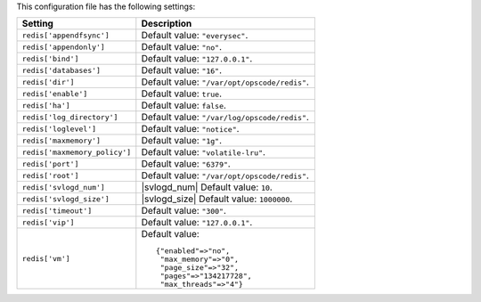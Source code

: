 .. The contents of this file are included in multiple topics.
.. This file should not be changed in a way that hinders its ability to appear in multiple documentation sets.

This configuration file has the following settings:

.. list-table::
   :widths: 200 300
   :header-rows: 1

   * - Setting
     - Description
   * - ``redis['appendfsync']``
     - Default value: ``"everysec"``.
   * - ``redis['appendonly']``
     - Default value: ``"no"``.
   * - ``redis['bind']``
     - Default value: ``"127.0.0.1"``.
   * - ``redis['databases']``
     - Default value: ``"16"``.
   * - ``redis['dir']``
     - Default value: ``"/var/opt/opscode/redis"``.
   * - ``redis['enable']``
     - Default value: ``true``.
   * - ``redis['ha']``
     - Default value: ``false``.
   * - ``redis['log_directory']``
     - Default value: ``"/var/log/opscode/redis"``.
   * - ``redis['loglevel']``
     - Default value: ``"notice"``.
   * - ``redis['maxmemory']``
     - Default value: ``"1g"``.
   * - ``redis['maxmemory_policy']``
     - Default value: ``"volatile-lru"``.
   * - ``redis['port']``
     - Default value: ``"6379"``.
   * - ``redis['root']``
     - Default value: ``"/var/opt/opscode/redis"``.
   * - ``redis['svlogd_num']``
     - |svlogd_num| Default value: ``10``.
   * - ``redis['svlogd_size']``
     - |svlogd_size| Default value: ``1000000``.
   * - ``redis['timeout']``
     - Default value: ``"300"``.
   * - ``redis['vip']``
     - Default value: ``"127.0.0.1"``.
   * - ``redis['vm']``
     - Default value:
       ::

          {"enabled"=>"no",
           "max_memory"=>"0",
           "page_size"=>"32",
           "pages"=>"134217728",
           "max_threads"=>"4"}

